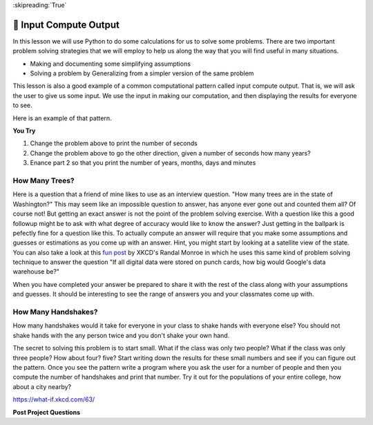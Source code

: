 ..  Copyright (C)  Google LLC, Runestone Interactive LLC
    This work is licensed under the Creative Commons Attribution-ShareAlike 4.0 International License. To view a copy of this license, visit http://creativecommons.org/licenses/by-sa/4.0/.


:skipreading:`True`

🤔 Input Compute Output
=========================

In this lesson we will use Python to do some calculations for us to solve some problems.  There are two important problem solving strategies that we will employ to help us along the way that you will find useful in many situations.

* Making and documenting some simplifying assumptions
* Solving a problem by Generalizing from a simpler version of the same problem

This lesson is also a good example of a common computational pattern called input compute output.  That is, we will ask the user to give us some input.  We use the input in making our computation, and then displaying the results for everyone to see.

.. reveal:: act_inst_1
    :instructoronly:
    :showtitle: Instructor Notes

    To give students an idea of where we want to end up, spend some time going through this fun `XKCD problem of how many punch cards <https://what-if.xkcd.com/63/>`_ would it take to store all of Google's data. If your students don't know what a punch card is,  this is a chance to give them a little history of computer science.  As you work through the example, make sure that you highlight the various guesses and assumptions that he makes as well as to emphasize that nobody really knows the answer to this question (not even the people at Google), what we are interested in is something sort of close, as well as the thought process that gets you to the answer.    Scientists and engineers make these kinds of estimations every day.  It is an important problem solving skill to be able to start with some rough guesses, get an answer, and then work on refining the guesses and answers over time.  Before Python people called these 'back of the napkin' calculations as they were often done over lunch while doing informal problem solving. These kinds of questions are very popular as interview questions so it is good to get comfortable with the way you answer them as early as you can.

    Part I -- Warm-up problem

    Note:  More advanced students could probably skip this and go straight to the trees problem (below).  The majority will benefit from this slower walkthrough.

    * After you have worked through the XKCD example, then work through a sample problem as a class by asking a simple question like How many minutes until fall/spring break?  You should talk with them about some questions that may arise.  How accurate do we want to be?  What will we use as the input ?

        * Let us agree that for this first problem, we will use as the input a number of weeks.  No fractions, just a simple number of weeks until the first break.

        * Next step, demonstrate good incremental programming technique by live coding a simple two line program:

    .. code-block:: python

        weeks = input("how many weeks until break?")
        print("there are ", weeks, " weeks until break")

    * Now, we know the number of weeks, how do we get from weeks to minutes?
    * Let's make it easy on ourselves and go from weeks to days.  We all know there are seven days it a week, so how could we refine the program we have above to tell us days?  Lets add two lines, and change the last line. Again, live code this.

    .. code-block:: python

        weeks = input("how many weeks until break?")
        DAYS_IN_WEEK = 7
        num_days = weeks * DAYS_IN_WEEK
        print("there are ", num_days, " days until break")

    OH OH! What happened!?  If you put in 7 weeks until break you got an output that looked like 7777777 ! That is definitely incorrect.  What is going on?  You are repeating the string!  This is a super common problem and so it is a good one to intentionally make for the class.

    The type of the variable weeks  is a string!  You need to convert the input to an integer using the ``int`` function.  Let's do that by adding another line to the program to make this very explicit and using reassignment.  Again

    .. code-block:: python

        weeks = input("how many weeks until break?")
        weeks = int(weeks)
        DAYS_IN_WEEK = 7
        num_days = weeks * DAYS_IN_WEEK
        print("there are ", num_days, " days until break")

    Great now we will get a better answer!  Keeping track of the types of things is very important.

    Before moving on its good to emphasize a couple of things in this program:

    In Python  the convention for constants is to have the ALL IN CAPS like we did for DAYS_IN_WEEK.  This makes it easy for people reading your program to know that DAYS_IN_WEEK is not going to change.  It is also better than just using 7 in the calculation because who knows what 7 might mean.  Using good variables helps document the code.

    Also note that the convention for variables -- things that might change -- is to use all lower case characters and separate words by _  Other programming languages use a capitalization convention where you capitalize each new word in the variable.  This is called CamelCase.  Pythonistas don't do CamelCase.

    So, after all this what would the next step be?  Let's agree that the next two steps will be:

    * We could go from days to hours
    * Then from hours to minutes

    * Now have your students code those next two steps on their own.  Make sure you walk around, look over shoulders,  and encourage everyone to do this.  You can't let them wait and just copy what you will do in a few minutes.  After you have given them some time to do this live code  the solution.


Here is an example of that pattern.

.. activecode:: act_ico_1


    years = input("Enter a number of years and I'll tell you how many minutes that is ")
    years = int(years)
    days = years * 365
    hours = days * 24
    minutes = hours * 60
    print(years, "years is ", minutes, "minutes")


**You Try**

1. Change the problem above to print the number of seconds
2. Change the problem above to go the other direction, given a number of seconds how many years?
3. Enance part 2 so that you print the number of years, months, days and minutes


How Many Trees?
---------------

Here is a question that a friend of mine likes to use as an interview question.  "How many trees are in the state of Washington?"  This may seem like an impossible question to answer, has anyone ever gone out and counted them all?  Of course not! But getting an exact answer is not the point of the problem solving exercise. With a question like this a good followup might be to ask with what degree of accuracy would like to know the answer? Just getting in the ballpark is pefectly fine for a question like this.   To actually compute an answer will require that you make some assumptions and guesses or estimations as you come up with an answer.  Hint, you might start by looking at a satellite view of the state.  You can also take a look at this `fun post <https://what-if.xkcd.com/63/>`_ by XKCD's Randal Monroe in which he uses this same kind of problem solving technique to answer the question "If all digital data were stored on punch cards, how big would Google's data warehouse be?"


.. activecode:: act_ico_2

    How many trees are in the state of Washington?
    ~~~~

When you have completed your answer be prepared to share it with the rest of the class along with your assumptions and guesses. It should be interesting to see the range of answers you and your classmates come up with.


How Many Handshakes?
--------------------

How many handshakes would it take for everyone in your class to shake hands with everyone else?  You should not shake hands with the any person twice and you don't shake your own hand.

The secret to solving this problem is to start small.  What if the class was only two people?  What if the class was only three people?  How about four? five?  Start writing down the results for these small numbers and see if you can figure out the pattern.  Once you see the pattern write a program where you ask the user for a number of people and then you compute the number of handshakes and print that number.  Try it out for the populations of your entire college, how about a city nearby?

.. activecode:: act_ico_3

    How many handshakes for all the people in your class?
    ~~~~




https://what-if.xkcd.com/63/



**Post Project Questions**

.. poll:: LearningZone_2
    :option_1: Comfort Zone
    :option_2: Learning Zone
    :option_3: Panic Zone

    During this project I was primarily in my...

.. poll:: Time_2
    :option_1: Very little time
    :option_2: A reasonable amount of time
    :option_3: More time than is reasonable

    Completing this project took...

.. poll:: TaskValue_2
    :option_1: Don't seem worth learning
    :option_2: May be worth learning
    :option_3: Are definitely worth learning

    Based on my own interests and needs, the things taught in this project...

.. poll:: Expectancy_2
    :option_1: Definitely within reach
    :option_2: Within reach if I try my hardest
    :option_3: Out of reach no matter how hard I try

    For me to master the things taught in this project feels...
